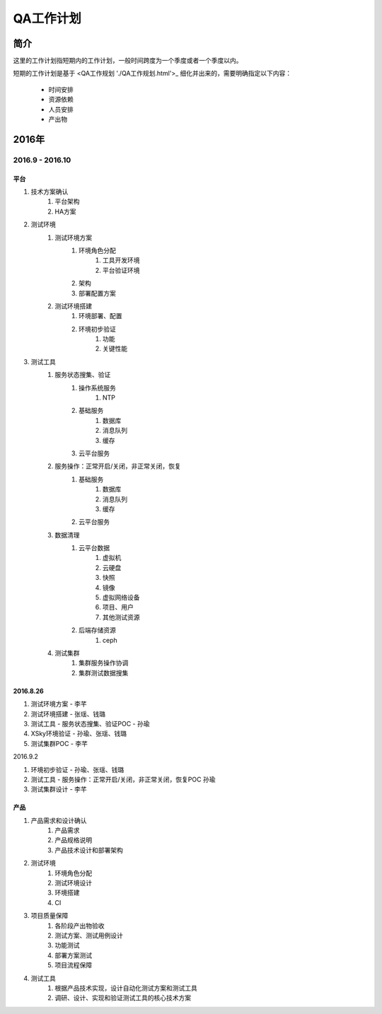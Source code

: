 ==========
QA工作计划
==========

简介
====

这里的工作计划指短期内的工作计划，一般时间跨度为一个季度或者一个季度以内。

短期的工作计划是基于 <QA工作规划 './QA工作规划.html'>_ 细化并出来的，需要明确指定以下内容：

    - 时间安排
    - 资源依赖
    - 人员安排
    - 产出物

2016年
======

2016.9 - 2016.10
----------------

平台
````

#. 技术方案确认
    #. 平台架构
    #. HA方案
#. 测试环境
    #. 测试环境方案
        #. 环境角色分配
            #. 工具开发环境
            #. 平台验证环境
        #. 架构
        #. 部署配置方案
    #. 测试环境搭建
        #. 环境部署、配置
        #. 环境初步验证
            #. 功能
            #. 关键性能
#. 测试工具
    #. 服务状态搜集、验证
        #. 操作系统服务
            #. NTP
        #. 基础服务
            #. 数据库
            #. 消息队列
            #. 缓存
        #. 云平台服务
    #. 服务操作：正常开启/关闭，非正常关闭，恢复
        #. 基础服务
            #. 数据库
            #. 消息队列
            #. 缓存
        #. 云平台服务
    #. 数据清理
        #. 云平台数据
            #. 虚拟机
            #. 云硬盘
            #. 快照
            #. 镜像
            #. 虚拟网络设备
            #. 项目、用户
            #. 其他测试资源
        #. 后端存储资源
            #. ceph
    #. 测试集群
        #. 集群服务操作协调
        #. 集群测试数据搜集

2016.8.26
`````````

#. 测试环境方案 - 李芊
#. 测试环境搭建 - 张瑶、钱璐
#. 测试工具 - 服务状态搜集、验证POC - 孙瑜
#. XSky环境验证 - 孙瑜、张瑶、钱璐
#. 测试集群POC - 李芊

2016.9.2

#. 环境初步验证 - 孙瑜、张瑶、钱璐
#. 测试工具 - 服务操作：正常开启/关闭，非正常关闭，恢复POC 孙瑜
#. 测试集群设计 - 李芊

产品
````

#. 产品需求和设计确认
    #. 产品需求
    #. 产品规格说明
    #. 产品技术设计和部署架构
#. 测试环境
    #. 环境角色分配
    #. 测试环境设计
    #. 环境搭建
    #. CI
#. 项目质量保障
    #. 各阶段产出物验收
    #. 测试方案、测试用例设计
    #. 功能测试
    #. 部署方案测试
    #. 项目流程保障
#. 测试工具
    #. 根据产品技术实现，设计自动化测试方案和测试工具
    #. 调研、设计、实现和验证测试工具的核心技术方案